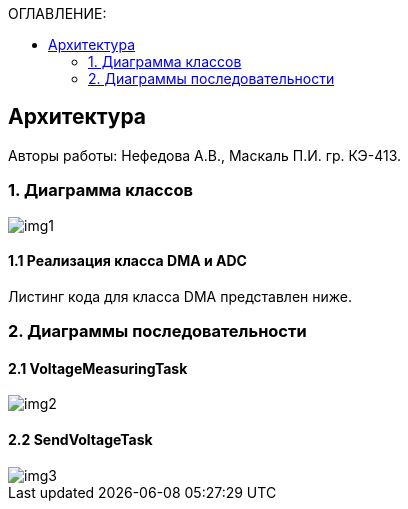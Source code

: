 :imagesdir: Images
:table-caption: Таблица
:figure-caption: Рисунок
:toc:
:toc-title: ОГЛАВЛЕНИЕ:

== Архитектура
--
Авторы работы: Нефедова А.В., Маскаль П.И. гр. КЭ-413.
--
=== 1. Диаграмма классов

image::img1.png[]

==== 1.1 Реализация класса DMA и ADC

Листинг кода для класса DMA представлен ниже.



=== 2. Диаграммы последовательности

==== 2.1 VoltageMeasuringTask

image::img2.png[]

==== 2.2 SendVoltageTask

image::img3.png[]





